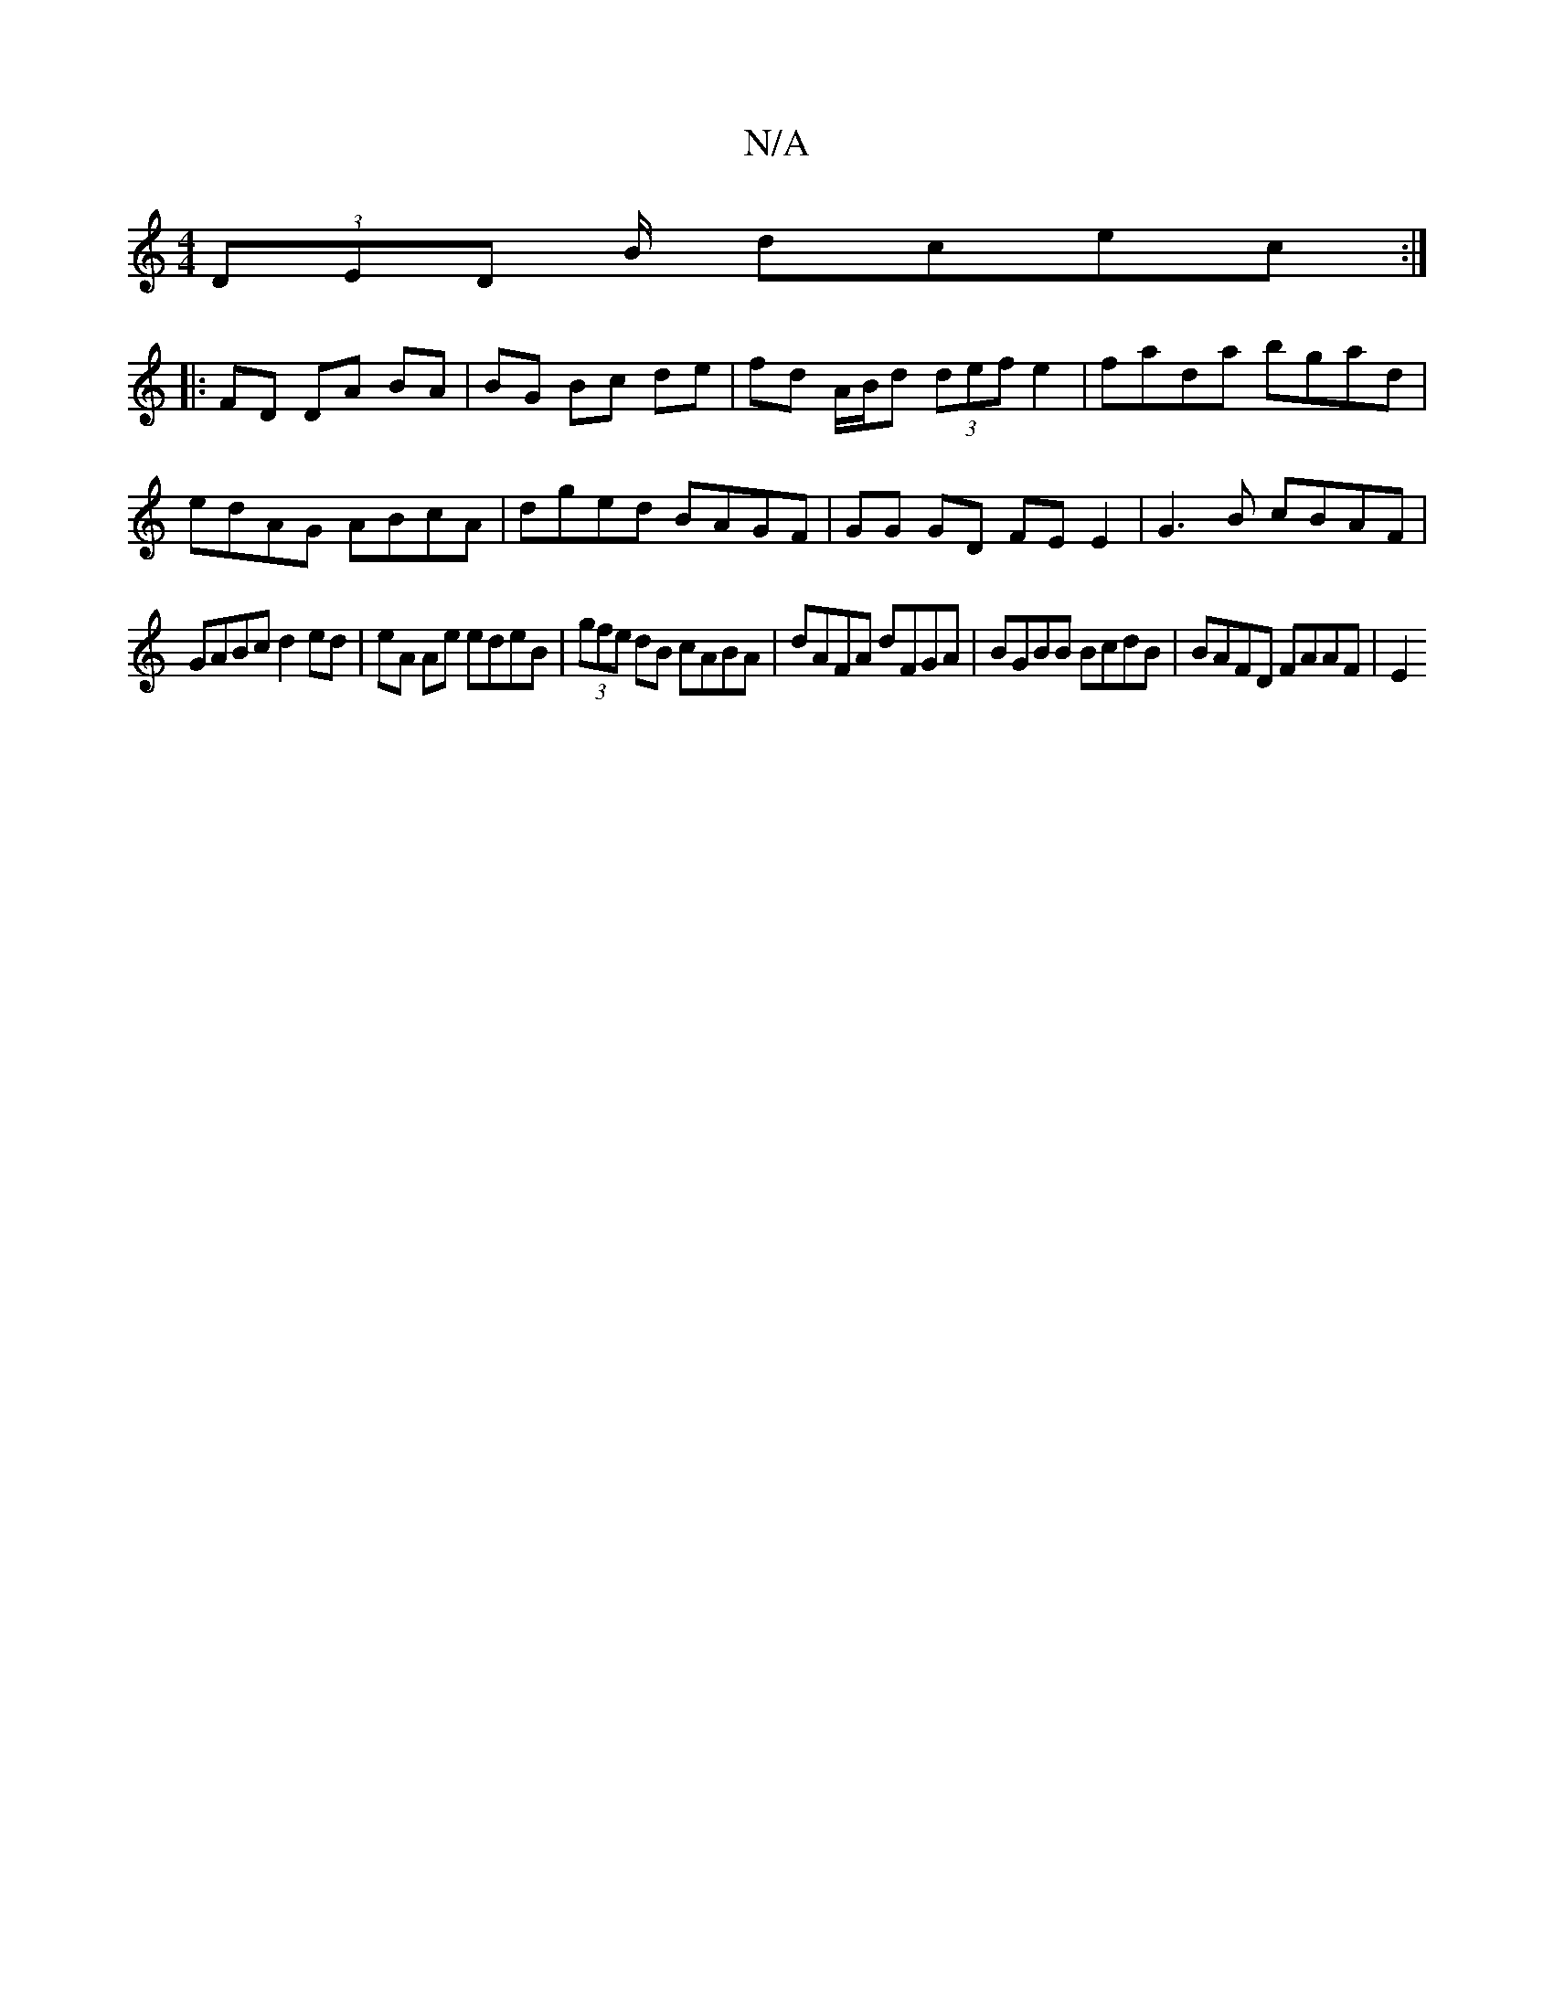 X:1
T:N/A
M:4/4
R:N/A
K:Cmajor
 (3DED B/ dcec :|
|: FD DA BA |BG Bc de | fd A/B/d (3def e2 | fada bgad | edAG ABcA | dged BAGF | GG GD FE E2 | G3B cBAF |
GABc d2 ed | eA Ae edeB | (3gfe dB cABA|dAFA dFGA|BGBB BcdB | BAFD FAAF | E2 